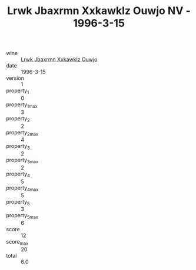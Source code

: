 :PROPERTIES:
:ID:                     6bbc6995-c49a-473d-b8eb-d158a1a4e266
:END:
#+TITLE: Lrwk Jbaxrmn Xxkawklz Ouwjo NV - 1996-3-15

- wine :: [[id:040bd6fb-d2a3-4e51-81fc-319b9723578d][Lrwk Jbaxrmn Xxkawklz Ouwjo]]
- date :: 1996-3-15
- version :: 1
- property_1 :: 0
- property_1_max :: 3
- property_2 :: 2
- property_2_max :: 4
- property_3 :: 2
- property_3_max :: 2
- property_4 :: 5
- property_4_max :: 5
- property_5 :: 3
- property_5_max :: 6
- score :: 12
- score_max :: 20
- total :: 6.0


